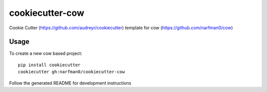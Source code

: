 cookiecutter-cow
================

Cookie Cutter (https://github.com/audreyr/cookiecutter) template for cow (https://github.com/narfman0/cow)

Usage
-----

To create a new cow based project::

    pip install cookiecutter
    cookiecutter gh:narfman0/cookiecutter-cow

Follow the generated README for development instructions
